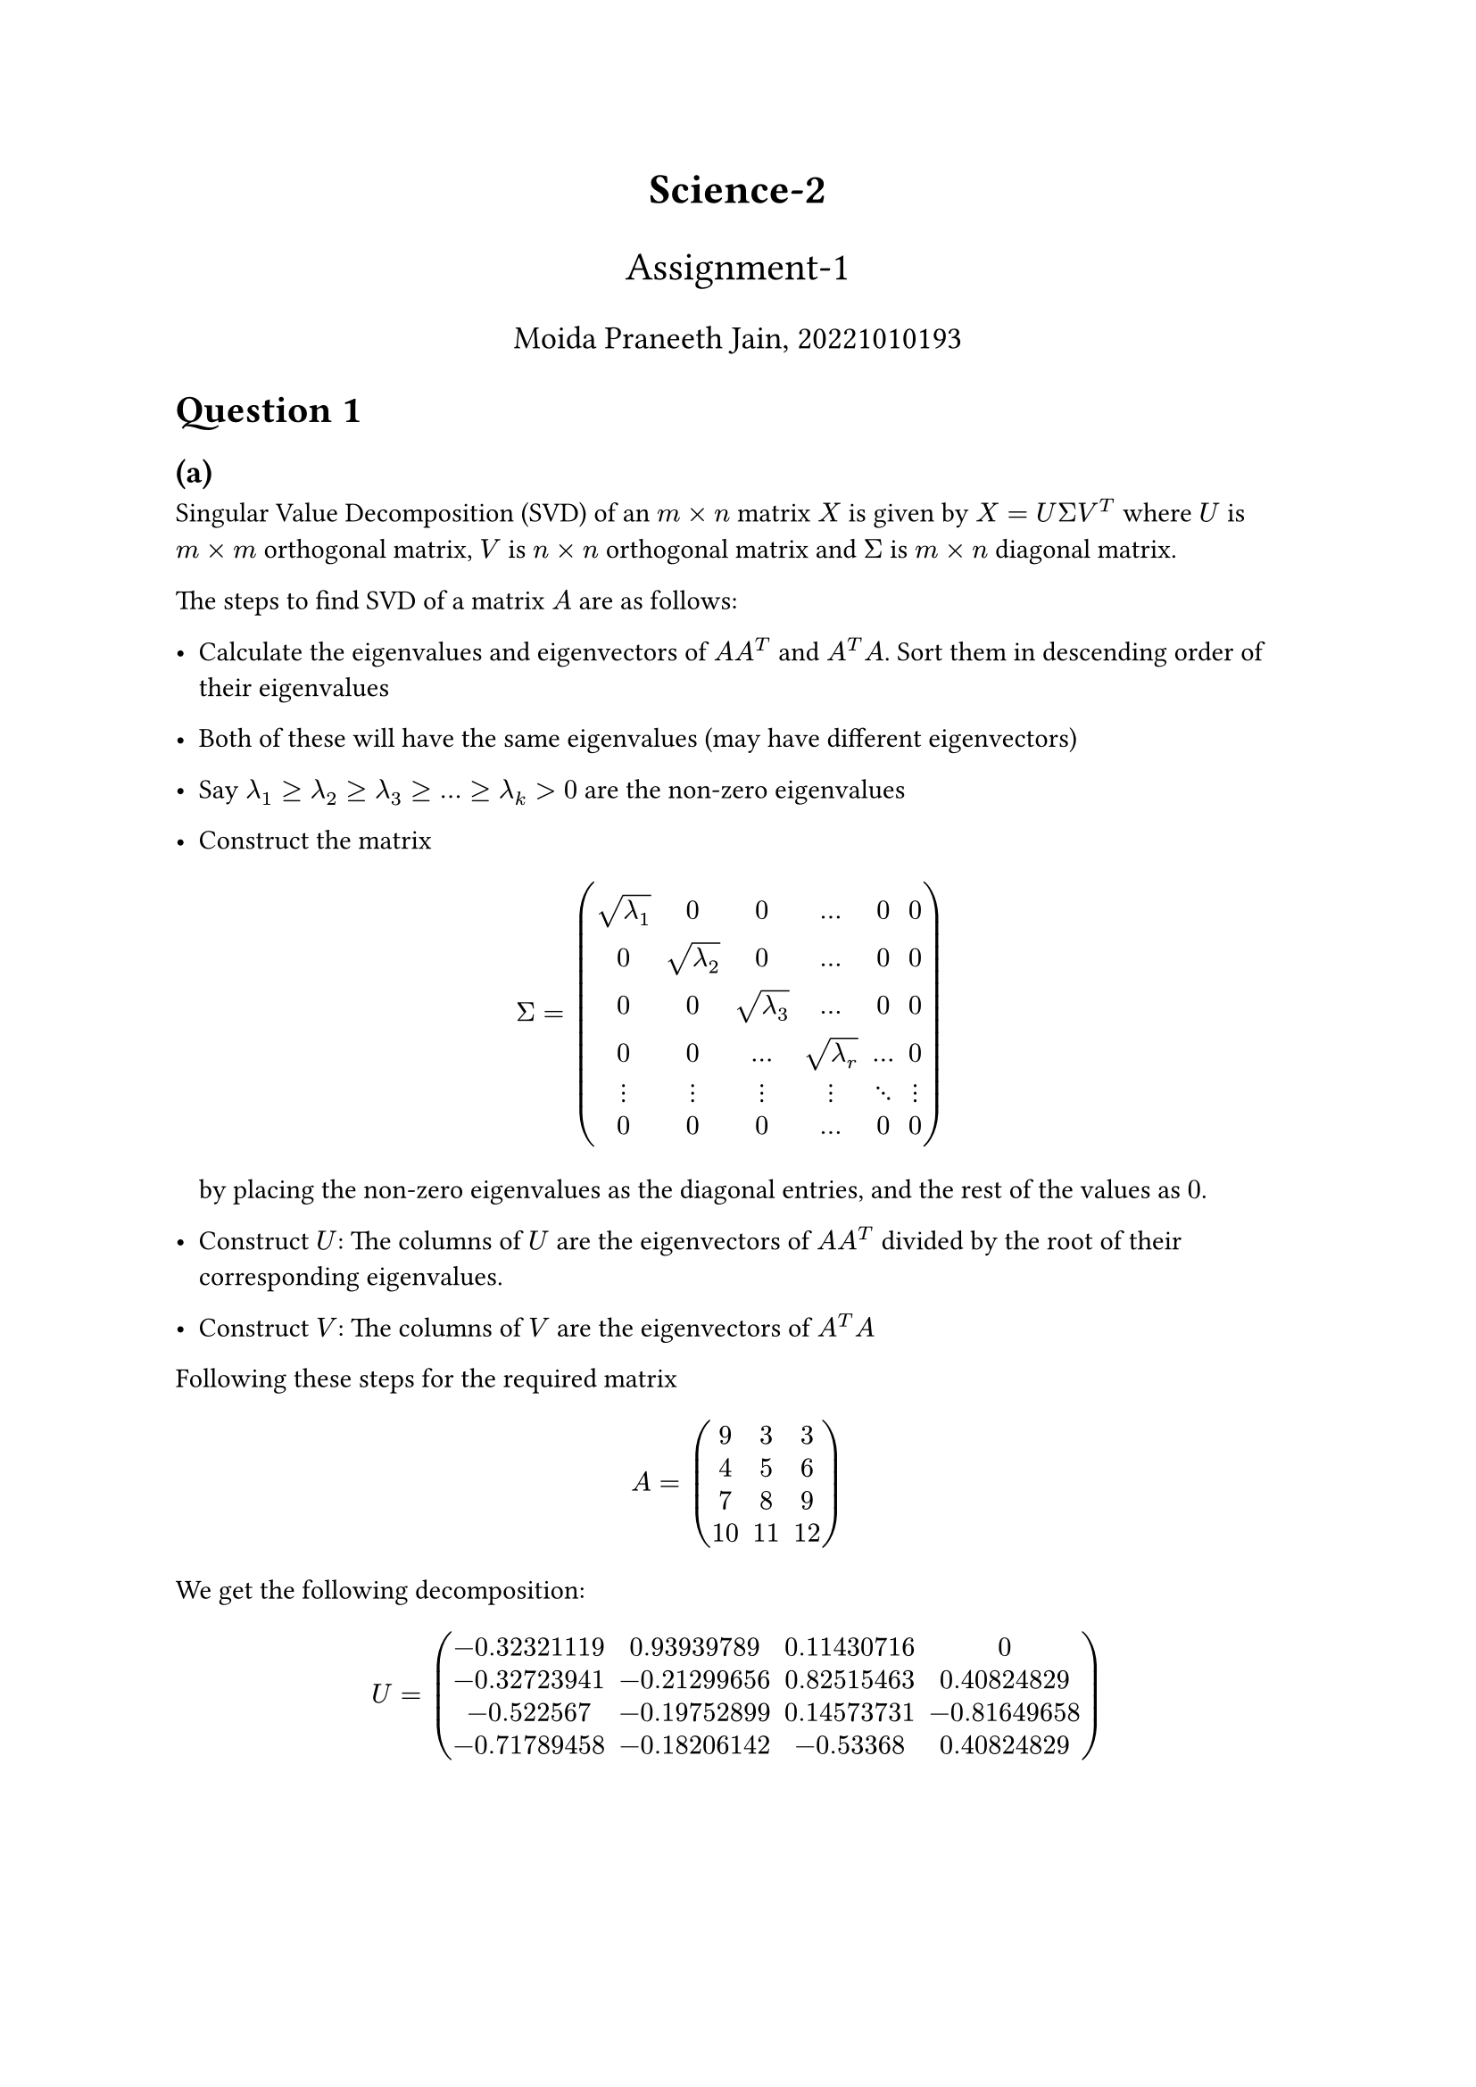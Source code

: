#align(center, text(17pt)[*Science-2*])
#align(center, text(16pt)[Assignment-1])
#align(center, text(13pt)[Moida Praneeth Jain, 20221010193])

= Question 1
== (a)
Singular Value Decomposition (SVD) of an $m times n$ matrix $X$ is given by $X = U Sigma V^T$ where $U$ is $m times m$ orthogonal matrix, $V$ is $n times n$ orthogonal matrix and $Sigma$ is $m times n$ diagonal matrix.

The steps to find SVD of a matrix $A$ are as follows:
- Calculate the eigenvalues and eigenvectors of $A A^T$ and $A^T A$. Sort them in descending order of their eigenvalues
- Both of these will have the same eigenvalues (may have different eigenvectors)
- Say $lambda_1 >= lambda_2 >= lambda_3 >= ... >= lambda_k > 0$ are the non-zero eigenvalues
- Construct the matrix 
  $ 
  Sigma = mat(sqrt(lambda_1), 0, 0, dots, 0, 0; 
              0, sqrt(lambda_2), 0 , dots, 0, 0;
              0, 0, sqrt(lambda_3), dots, 0, 0;
              0, 0, dots, sqrt(lambda_r), dots, 0;
              dots.v, dots.v, dots.v, dots.v, dots.down, dots.v;
              0, 0, 0, dots, 0, 0;
              )
  $
  by placing the non-zero eigenvalues as the diagonal entries, and the rest of the values as $0$.

- Construct $U$: The columns of $U$ are the eigenvectors of $A A^T$ divided by the root of their corresponding eigenvalues.
- Construct $V$: The columns of $V$ are the eigenvectors of $A^T A$

Following these steps for the required matrix $ A = mat(9, 3, 3; 4, 5, 6; 7, 8, 9; 10, 11, 12) $

We get the following decomposition:
$ U =  mat(-0.32321119,  0.93939789,  0.11430716, 0;
 -0.32723941, -0.21299656,  0.82515463,  0.40824829;
 -0.522567,   -0.19752899,  0.14573731, -0.81649658;
 -0.71789458, -0.18206142, -0.53368,     0.40824829;) $
$ Sigma = mat(26.57695941,  0,          0;
  0,         5.34498755 , 0  ;
  0,          0,          0.31038172;
  0,          0,          0,        ;) $

$ V^T = mat(-0.56645958, -0.55247881, -0.61146603;
  0.82306601, -0.34232011, -0.45318791;
  0.0410596,  -0.75998954,  0.64863704;) $
== (b)
